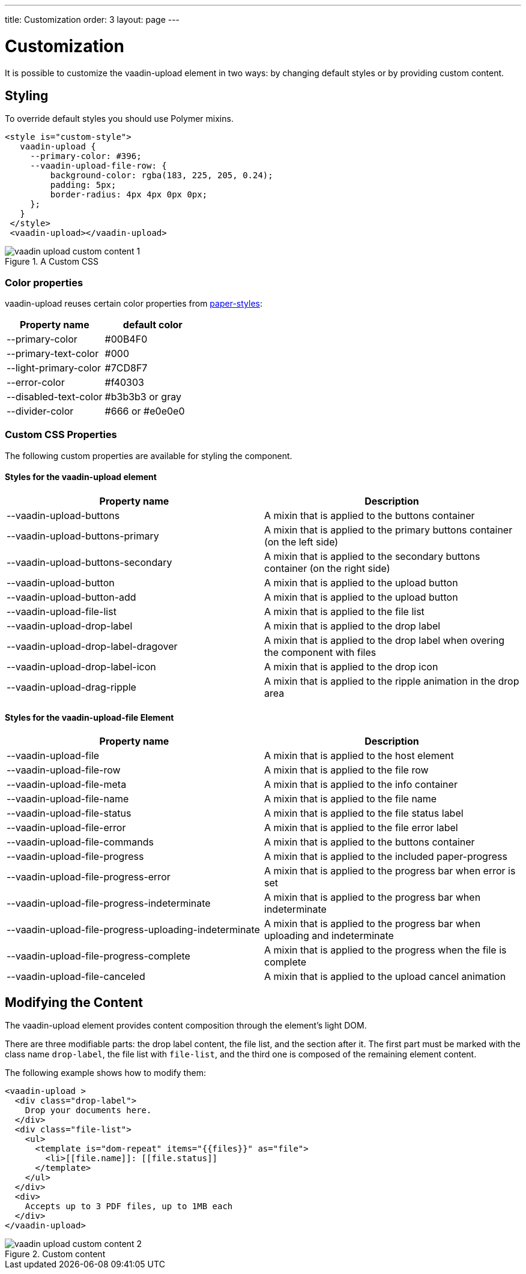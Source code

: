 ---
title: Customization
order: 3
layout: page
---


[[vaadin-upload.custom]]
= Customization

It is possible to customize the [elementname]#vaadin-upload# element in two ways: by changing default styles or by providing custom content.

== Styling

To override default styles you should use Polymer mixins.

[source,html]
----
<style is="custom-style">
   vaadin-upload {
     --primary-color: #396;
     --vaadin-upload-file-row: {
         background-color: rgba(183, 225, 205, 0.24);
         padding: 5px;
         border-radius: 4px 4px 0px 0px;
     };
   }
 </style>
 <vaadin-upload></vaadin-upload>
----

[[figure.vaadin-upload.custom1]]
.A Custom CSS
image::img/vaadin-upload-custom-content-1.png[]


=== Color properties
[elementname]#vaadin-upload# reuses certain color properties from link:https://elements.polymer-project.org/elements/paper-styles[paper-styles]:

[width="100%", options="header"]
|======================
|Property name | default color
| [propertyname]#--primary-color# | #00B4F0
| [propertyname]#--primary-text-color# | #000
| [propertyname]#--light-primary-color# | #7CD8F7
| [propertyname]#--error-color# | #f40303
| [propertyname]#--disabled-text-color# | #b3b3b3 or gray
| [propertyname]#--divider-color# |  #666 or #e0e0e0
|======================

=== Custom CSS Properties

The following custom properties are available for styling the component.

==== Styles for the [elementname]#vaadin-upload# element

[width="100%", options="header"]
|======================
|Property name | Description
| [propertyname]#--vaadin-upload-buttons# | A mixin that is applied to the buttons container
| [propertyname]#--vaadin-upload-buttons-primary# | A mixin that is applied to the primary buttons container (on the left side)
| [propertyname]#--vaadin-upload-buttons-secondary# | A mixin that is applied to the secondary buttons container (on the right side)
| [propertyname]#--vaadin-upload-button# | A mixin that is applied to the upload button
| [propertyname]#--vaadin-upload-button-add# | A mixin that is applied to the upload button
| [propertyname]#--vaadin-upload-file-list# | A mixin that is applied to the file list
| [propertyname]#--vaadin-upload-drop-label# | A mixin that is applied to the drop label
| [propertyname]#--vaadin-upload-drop-label-dragover# | A mixin that is applied to the drop label when overing the component with files
| [propertyname]#--vaadin-upload-drop-label-icon# | A mixin that is applied to the drop icon
| [propertyname]#--vaadin-upload-drag-ripple# | A mixin that is applied to the ripple animation in the drop area
|======================


==== Styles for the [elementname]#vaadin-upload-file# Element

[width="100%", options="header"]
|======================
|Property name | Description
| [propertyname]#--vaadin-upload-file# | A mixin that is applied to the host element
| [propertyname]#--vaadin-upload-file-row# | A mixin that is applied to the file row
| [propertyname]#--vaadin-upload-file-meta# | A mixin that is applied to the info container
| [propertyname]#--vaadin-upload-file-name# | A mixin that is applied to the file name
| [propertyname]#--vaadin-upload-file-status# | A mixin that is applied to the file status label
| [propertyname]#--vaadin-upload-file-error# | A mixin that is applied to the file error label
| [propertyname]#--vaadin-upload-file-commands# | A mixin that is applied to the buttons container
| [propertyname]#--vaadin-upload-file-progress# | A mixin that is applied to the included paper-progress
| [propertyname]#--vaadin-upload-file-progress-error# | A mixin that is applied to the progress bar when error is set
| [propertyname]#--vaadin-upload-file-progress-indeterminate# | A mixin that is applied to the progress bar when indeterminate
| [propertyname]#--vaadin-upload-file-progress-uploading-indeterminate# | A mixin that is applied to the progress bar when uploading and indeterminate
| [propertyname]#--vaadin-upload-file-progress-complete# | A mixin that is applied to the progress when the file is complete
| [propertyname]#--vaadin-upload-file-canceled# | A mixin that is applied to the upload cancel animation
|======================

== Modifying the Content

The [elementname]#vaadin-upload# element provides content composition through the element's light DOM.

There are three modifiable parts: the drop label content, the file list, and the section after it.
The first part must be marked with the class name `drop-label`, the file list with `file-list`, and the third one is composed of the remaining element content.

The following example shows how to modify them:

[source,html]
----
<vaadin-upload >
  <div class="drop-label">
    Drop your documents here.
  </div>
  <div class="file-list">
    <ul>
      <template is="dom-repeat" items="{{files}}" as="file">
        <li>[[file.name]]: [[file.status]]
      </template>
    </ul>
  </div>
  <div>
    Accepts up to 3 PDF files, up to 1MB each
  </div>
</vaadin-upload>
----

[[figure.vaadin-upload.custom2]]
.Custom content
image::img/vaadin-upload-custom-content-2.png[]

